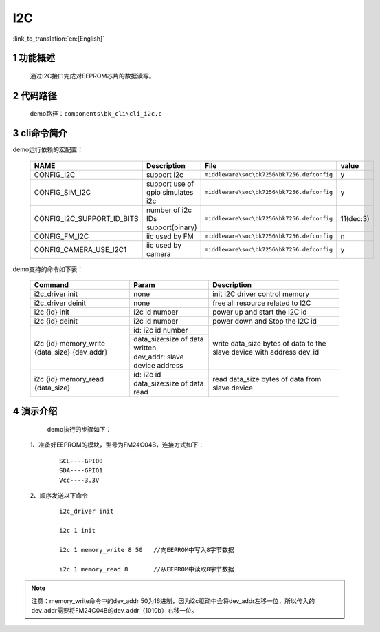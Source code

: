 I2C
==========================

:link_to_translation:`en:[English]`

1 功能概述
-------------------------------------
	通过I2C接口完成对EEPROM芯片的数据读写。

2 代码路径
-------------------------------------
	demo路径：``components\bk_cli\cli_i2c.c``

3 cli命令简介
-------------------------------------

demo运行依赖的宏配置：

	+---------------------------+------------------------------------+--------------------------------------------+---------+
	|           NAME            |      Description                   |                  File                      |  value  |
	+===========================+====================================+============================================+=========+
	|CONFIG_I2C                 | support i2c                        | ``middleware\soc\bk7256\bk7256.defconfig`` |    y    |
	+---------------------------+------------------------------------+--------------------------------------------+---------+
	|CONFIG_SIM_I2C             | support use of gpio simulates i2c  | ``middleware\soc\bk7256\bk7256.defconfig`` |    y    |
	+---------------------------+------------------------------------+--------------------------------------------+---------+
	|CONFIG_I2C_SUPPORT_ID_BITS | number of i2c IDs support(binary)  | ``middleware\soc\bk7256\bk7256.defconfig`` |11(dec:3)|
	+---------------------------+------------------------------------+--------------------------------------------+---------+
	|CONFIG_FM_I2C              | iic used by FM                     | ``middleware\soc\bk7256\bk7256.defconfig`` |    n    |
	+---------------------------+------------------------------------+--------------------------------------------+---------+
	|CONFIG_CAMERA_USE_I2C1     | iic used by camera                 | ``middleware\soc\bk7256\bk7256.defconfig`` |    y    |
	+---------------------------+------------------------------------+--------------------------------------------+---------+

demo支持的命令如下表：

	+----------------------------------------+--------------------------------+---------------------------------------+
	|             Command                    |            Param               |              Description              |
	+========================================+================================+=======================================+
	| i2c_driver init                        | none                           | init I2C driver control memory        |
	+----------------------------------------+--------------------------------+---------------------------------------+
	| i2c_driver deinit                      | none                           | free all resource related to I2C      |
	+----------------------------------------+--------------------------------+---------------------------------------+
	| i2c {id} init                          | i2c id number                  | power up and start the I2C id         |
	+----------------------------------------+--------------------------------+---------------------------------------+
	| i2c {id} deinit                        | i2c id number                  | power down and Stop the I2C id        |
	+----------------------------------------+--------------------------------+---------------------------------------+
	|                                        | id: i2c id number              |                                       |
	| i2c {id} memory_write {data_size}      +--------------------------------+                                       |
	| {dev_addr}                             | data_size:size of data written | write data_size bytes of data to the  |
	|                                        +--------------------------------+ slave device with address dev_id      |
	|                                        | dev_addr: slave device address |                                       |
	+----------------------------------------+--------------------------------+---------------------------------------+
	|                                        | id: i2c id                     |                                       |
	| i2c {id} memory_read {data_size}       +--------------------------------+ read data_size bytes of data from     |
	|                                        | data_size:size of data read    | slave device                          |
	+----------------------------------------+--------------------------------+---------------------------------------+





4 演示介绍
-------------------------------------
	demo执行的步骤如下：

  1、准备好EEPROM的模块，型号为FM24C04B，连接方式如下：

   ::

	SCL----GPIO0
	SDA----GPIO1
	Vcc----3.3V

  2、顺序发送以下命令

   ::

	i2c_driver init

	i2c 1 init

	i2c 1 memory_write 8 50   //向EEPROM中写入8字节数据

	i2c 1 memory_read 8       //从EEPROM中读取8字节数据

.. note::

	注意：memory_write命令中的dev_addr 50为16进制，因为i2c驱动中会将dev_addr左移一位，所以传入的dev_addr需要将FM24C04B的dev_addr（1010b）右移一位。





